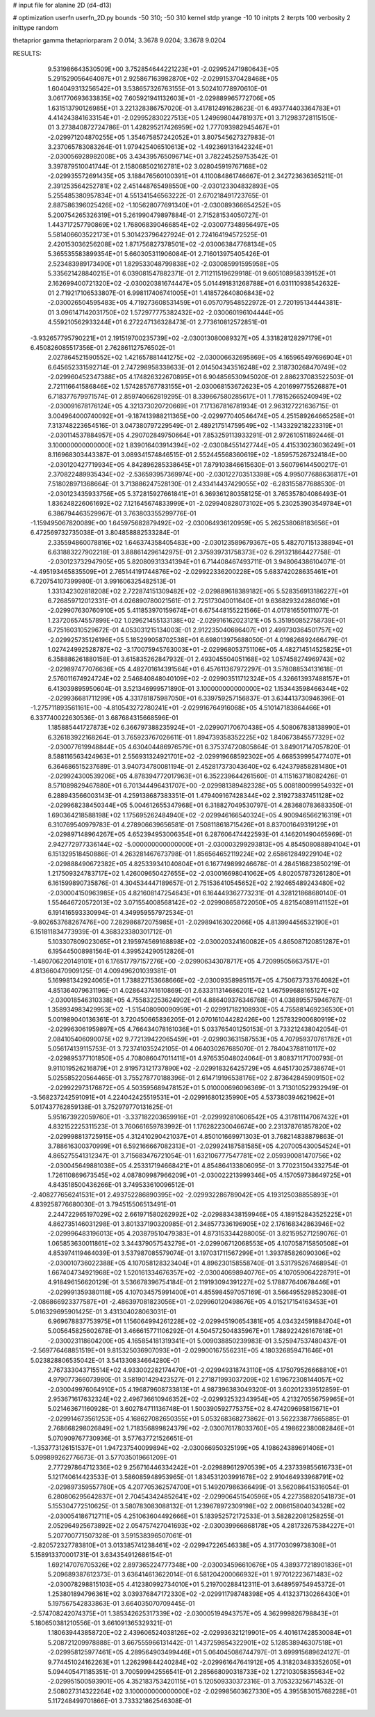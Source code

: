 # input file for alanine 2D (d4-d13)

# optimization
userfn       userfn_2D.py
bounds       -50 310; -50 310
kernel       stdp
yrange       -10 10
initpts      2
iterpts      100
verbosity    2
inittype     random

thetaprior gamma
thetapriorparam 2 0.014; 3.3678 9.0204; 3.3678 9.0204

RESULTS:
  9.531986643530509E+00  3.752854644221223E+01      -2.029952471980643E+05
  5.291529056464087E+01  2.925867163982870E+02      -2.029915370428468E+05       1.604049313256542E+01       3.538657326763155E-01  3.502410778970610E-01
  3.061770693633835E+02  7.605921941132603E+01      -2.029889965772706E+05       1.631513790126985E+01       3.221328386757020E-01  3.417812491628623E-01
  6.493774403364783E+01  4.414243841633154E+01      -2.029952830227513E+05       1.249698044781937E+01       3.712983728115150E-01  3.273840872724786E-01
  1.428295217426959E+02  1.777093982945467E+01      -2.029971204870255E+05       1.354675857242052E+01       3.807545627327983E-01  3.237065783083264E-01
  1.979425406510613E+02 -1.492369131642324E+01      -2.030056928982008E+05       3.434395765096714E+01       3.782245259753542E-01  3.397879510041744E-01
  2.158068502162781E+02  3.028045919767168E+02      -2.029935572691435E+05       3.188476560100391E+01       4.110084861746667E-01  2.342723636365211E-01
  2.391253564252781E+02  2.451448765498550E+00      -2.030123304832893E+05       5.255485380957834E+01       4.551341546563222E-01  2.670218491723765E-01
  2.887586396025426E+02 -1.105628077691340E+01      -2.030089366654252E+05       5.200754265326319E+01       5.261990479897884E-01  2.715281534050727E-01
  1.443717257790869E+02  1.768068390466854E+02      -2.030077348956497E+05       5.581406603522173E+01       5.301423796427924E-01  2.724164194572525E-01
  2.420153036256208E+02  1.871756827378501E+02      -2.030063847768134E+05       5.365535583899354E+01       5.660305311906084E-01  2.716013975405426E-01
  2.523483989173490E+01  1.829533048799838E+02      -2.030085991595958E+05       5.335621428840215E+01       6.039081547882371E-01  2.711211519629918E-01
  9.605108958339152E+01  2.162699400721320E+02      -2.030020381674447E+05       5.014491831268788E+01       6.031110938542632E-01  2.719217106533807E-01
  6.998117406741005E+01  1.418572640806843E+02      -2.030026504595483E+05       4.719273608531459E+01       6.057079548522972E-01  2.720195134444381E-01
  3.096147142031750E+02  1.572977775382432E+02      -2.030060196104444E+05       4.559210562933244E+01       6.272247136328473E-01  2.773610812572851E-01
 -3.932657795790221E+01  2.191519700235739E+02      -2.030013080089327E+05       4.331828128297179E+01       6.450826085517356E-01  2.762861127576502E-01
  2.027864521590552E+02  1.421657881441275E+02      -2.030006632695869E+05       4.165965497696904E+01       6.645652331592714E-01  2.747298958338633E-01
  2.014504343516248E+02  2.318730268470749E+02      -2.029960452347388E+05       4.174826322670895E+01       6.904856530945020E-01  2.886237083522503E-01
  2.721116641586846E+02  1.574285767783155E+01      -2.030068153672623E+05       4.201699775526887E+01       6.718377679971574E-01  2.859740662819295E-01
  8.339667580285617E+01  1.778152665240949E+02      -2.030091678176124E+05       4.321373020720669E+01       7.171367816781934E-01  2.963127221636715E-01
  3.004964000740092E+01 -9.187413988211365E+00      -2.029977040546474E+05       4.251589264665258E+01       7.313748223654516E-01  3.047380797229549E-01
  2.489217514759549E+02 -1.143329218223319E+01      -2.030114537884957E+05       4.290702849750664E+01       7.853259113933291E-01  2.972610511892446E-01
  3.100000000000000E+02  1.839016403914394E+02      -2.030084551427744E+05       4.415330236036249E+01       8.116968303443387E-01  3.089341574846515E-01
  2.552445568360619E+02 -1.859575267324184E+00      -2.030120427719934E+05       4.842896285338645E+01       7.879103846615630E-01  3.560796144500217E-01
  2.370822489935434E+02 -2.536593957369974E+00      -2.030122703513398E+05       4.995077688636817E+01       7.518028971368664E-01  3.713886247528130E-01
  2.433414437429055E+02 -6.283155877688530E-01      -2.030123435933756E+05       5.372815927661841E+01       6.369361280358125E-01  3.765357804086493E-01
  1.836248226061692E+02  7.121645674833999E+01      -2.029940828073102E+05       5.230253903549784E+01       6.386794463529967E-01  3.763803355299776E-01
 -1.159495067820089E+00  1.645975682879492E+02      -2.030064936120959E+05       5.262538068183656E+01       6.472569732735038E-01  3.804858882533284E-01
  2.335594860078816E+02  1.646374358405483E+00      -2.030123589679367E+05       5.482707151338894E+01       6.631883227902218E-01  3.888614296142975E-01
  2.375939731758373E+02  6.291321864427758E-01      -2.030123732947905E+05       5.820809313341394E+01       6.714408467493711E-01  3.948064386104071E-01
 -4.495193465835509E+01  2.765144191744876E+02      -2.029922336200228E+05       5.683742028635461E+01       6.720754107399980E-01  3.991606325482513E-01
  1.331342302818208E+02  2.722874151309482E+02      -2.029889618389182E+05       5.528356913186227E+01       6.726859712012331E-01  4.026890780021561E-01
  2.725173040011640E+01  9.636829324286016E+01      -2.029907630760910E+05       5.411853970159674E+01       6.675448155221566E-01  4.017816550111077E-01
  1.237206574557899E+02  1.029621455133138E+02      -2.029916162023121E+05       5.351950852758739E+01       6.725160310529672E-01  4.053031215134003E-01
  2.912235040686407E+01  2.499730364501757E+02      -2.029925735126196E+05       5.185299058702538E+01       6.698013975688050E-01  4.019826892466479E-01
  1.027424992528787E+02 -3.170075945763003E+01      -2.029968053751106E+05       4.482714514525825E+01       6.358886261880158E-01  3.615835262847932E-01
  2.493045504051168E+02  1.057458274969743E+02      -2.029897477076636E+05       4.482701614391564E+01       6.457611367972297E-01  3.578088534131618E-01
  2.576011674924724E+02  2.546840848040109E+02      -2.029903511712324E+05       4.326613937488157E+01       6.413039895950604E-01  3.521346999571890E-01
  3.100000000000000E+02  1.153443598466344E+02      -2.029936681711299E+05       4.331781875987050E+01       6.339759257156837E-01  3.634413730946396E-01
 -1.275711893561161E+00 -4.810543272780241E+01      -2.029916764916068E+05       4.510147183864466E+01       6.337740022630536E-01  3.687684315668596E-01
  1.185885441727873E+02  6.366797388235924E+01      -2.029907170670438E+05       4.508067838138990E+01       6.326183922168264E-01  3.765923767026611E-01
  1.894739358352225E+02  1.840673845577329E+02      -2.030077619948844E+05       4.630404486976579E+01       6.375374720805864E-01  3.849017147057820E-01
  8.588116563424963E+01  2.556931324921701E+02      -2.029919668592302E+05       4.668539995477407E+01       6.364686515237689E-01  3.940734780081194E-01
  2.452817373043640E+02  6.424379858281480E+01      -2.029924300539206E+05       4.878394772017963E+01       6.352239644261560E-01  4.115163718082426E-01
  8.571089829467880E+01  6.701344496431707E+00      -2.029981389482328E+05       5.008180099954932E+01       6.288943566003143E-01  4.259138687383351E-01
  1.479409167428344E+02  2.319273837451128E+02      -2.029968238450344E+05       5.004612655347968E+01       6.318827049530797E-01  4.283680783683350E-01
  1.690364218588198E+02  1.175695262484940E+02      -2.029946166540324E+05       4.900946566216319E+01       6.310769540979783E-01  4.278906639656581E-01
  7.508118618715426E+01  8.837001649319129E+01      -2.029897148964267E+05       4.652394953006354E+01       6.287606474422593E-01  4.146201490465969E-01
  2.942772977336144E+02 -5.000000000000000E+01      -2.030003299293813E+05       4.854508088894104E+01       6.151329518450886E-01  4.263281467673798E-01
  1.856564652119224E+02  2.658612849229104E+02      -2.029888490672382E+05       4.825339341040804E+01       6.167749899246678E-01  4.284516823850219E-01
  1.217509324783717E+02  1.426009650427655E+02      -2.030016698041062E+05       4.802057873261280E+01       6.161599890735876E-01  4.304534447189657E-01
  2.751536410545652E+02  2.192465489243480E+02      -2.030004150963985E+05       4.821608147254643E+01       6.164449362773231E-01  4.328121868680140E-01
  1.554646720572013E+02  3.071554008568142E+02      -2.029908658722050E+05       4.821540891141152E+01       6.191416593330994E-01  4.349959557972534E-01
 -9.802653768267476E+00  7.282986872075985E+01      -2.029894163022066E+05       4.813994456532190E+01       6.151811834773939E-01  4.368323380301712E-01
  5.103307809023065E+01  2.195974569168898E+02      -2.030020324160082E+05       4.865087120851287E+01       6.195445008981564E-01  4.399524290512826E-01
 -1.480706220149101E+01  6.176517797157276E+00      -2.029906343078717E+05       4.720995056637517E+01       4.813660470909125E-01  4.009496201039381E-01
  5.169981342924065E+01  1.738827153668666E+02      -2.030093589851157E+05       4.750673733764082E+01       4.851364079631196E-01  4.028643741610869E-01
  2.633311314686201E+02  1.467599688165127E+02      -2.030018546310338E+05       4.755832253624902E+01       4.886409376346768E-01  4.038895575946767E-01
  1.358934983429953E+02 -1.515408090090959E+01      -2.029917182108930E+05       4.755881469236530E+01       5.001989040136361E-01  3.720450665836205E-01
  2.070161044282426E+00  1.257832900680919E+02      -2.029963061959897E+05       4.766434078161036E+01       5.033765401250153E-01  3.733212438042054E-01
  2.084105406090075E+02  9.772139422065459E+01      -2.029903631587553E+05       4.707959370761782E+01       5.056174139115753E-01  3.723741035242105E-01
  4.064030267685070E-01  2.784043788110117E+02      -2.029895377101850E+05       4.708086047011411E+01       4.976535048024064E-01  3.808371171700793E-01
  9.911019526216879E+01  2.919573121737890E+02      -2.029918326425729E+05       4.645173025738674E+01       5.025585220564465E-01  3.755278770188396E-01
  2.614719196538176E+02  2.873642845909150E+02      -2.029922973176872E+05       4.503595689478152E+01       5.010000696096369E-01  3.713010522932949E-01
 -3.568237242591091E+01  4.224042425519531E+01      -2.029916801235990E+05       4.537380394621962E+01       5.017437762859138E-01  3.752979770131625E-01
  5.951673922059760E+01 -3.337182203659916E+01      -2.029992810606542E+05       4.317811147067432E+01       4.832152225311523E-01  3.760661659783992E-01
  1.176282230046674E+00  2.231378761857820E+02      -2.029998813725915E+05       4.312410290421037E+01       4.850101669971303E-01  3.768214838879863E-01
  3.788616300370999E+01  6.592166667082313E+01      -2.029924187581585E+05       4.207005430054524E+01       4.865275541312347E-01  3.715683476721054E-01
  1.632106777547781E+02  2.059390081470756E+02      -2.030045649881038E+05       4.253317194668421E+01       4.854864133806095E-01  3.770231504332754E-01
  1.726110869673545E+02  4.087809987966209E+01      -2.030022213999346E+05       4.157059738649725E+01       4.843518500436266E-01  3.749533610096512E-01
 -2.408277656241531E+01  2.493752286890395E+02      -2.029932286789042E+05       4.193125038855893E+01       4.839258776680030E-01  3.794515506513491E-01
  2.244722965197029E+02  2.661971580262992E+02      -2.029883438159946E+05       4.189152843525225E+01       4.862735146031298E-01  3.801337190320985E-01
  2.348577336196905E+02  2.176168342863946E+02      -2.029996483196013E+05       4.203879510479383E+01       4.873153344288005E-01  3.821595271259076E-01
  1.065853630011861E+02  3.344379057543279E+01      -2.029906712068553E+05       4.107058715850508E+01       4.853974119464039E-01  3.537987085579074E-01
  3.197031711567299E+01  1.393785826090306E+02      -2.030010736022388E+05       4.107058128323404E+01       4.896230158558740E-01  3.531795267468954E-01
  1.667404734921968E+02  1.520161334676357E+02      -2.030040698940776E+05       4.107059064228791E+01       4.918496156620129E-01  3.536678396754184E-01
  2.119193094391227E+02  5.178877640678446E+01      -2.029991359380118E+05       4.107034575991400E+01       4.855984597057169E-01  3.566495529852308E-01
 -2.086866923377587E+01 -2.486397081823056E+01      -2.029960120498676E+05       4.015217154163453E+01       5.016329695901425E-01  3.431304028063031E-01
  6.969678837753975E+01  1.156064994261228E+02      -2.029945190654381E+05       4.034324591884704E+01       5.005645825602678E-01  3.466615771106292E-01
  4.504572504835967E+01  1.788922426167618E+01      -2.030023118604200E+05       4.165854181319341E+01       5.009038850239983E-01  3.525947537480437E-01
 -2.569776468851519E+01  9.815325036907093E+01      -2.029900167556231E+05       4.180326859471646E+01       5.023828806535042E-01  3.541330834664280E-01
  2.767333043715514E+02  4.933002282174470E+01      -2.029949318743110E+05       4.175079526668810E+01       4.979077366073980E-01  3.581901429423527E-01
  2.271871993037209E+02  1.619672308144057E+02      -2.030049976064910E+05       4.196879608733813E+01       4.987396383049320E-01  3.602012339512859E-01
  2.953671617632324E+02  2.496736610946352E+02      -2.029932532343954E+05       4.213270556759965E+01       5.021463671160928E-01  3.602784711136748E-01
  1.500390592775375E+02  8.474209695815671E+01      -2.029914673561253E+05       4.168627082650355E+01       5.053268368273862E-01  3.562233877865885E-01
  2.768668298026849E+02  1.718356899824379E+02      -2.030076178033760E+05       4.198622380082846E+01       5.070909767730936E-01  3.577637721526651E-01
 -1.353773126151537E+01  1.947237540099894E+02      -2.030066950325199E+05       4.198624389691406E+01       5.099899262776673E-01  3.577035019661209E-01
  2.777297864712336E+02  9.256716446334242E+01      -2.029889612970539E+05       4.237339855616733E+01       5.121740614423533E-01  3.586085948953965E-01
  1.834531203991678E+02  2.910464933968791E+02      -2.029897359557780E+05       4.207705362574700E+01       5.149207986366499E-01  3.562086415316054E-01
  6.280806295642837E+01  2.704543424852641E+02      -2.029906451540596E+05       4.227358820541873E+01       5.155304772510625E-01  3.580783083088132E-01
  1.239678972309198E+02  2.008615804034328E+02      -2.030054186712711E+05       4.251063604492666E+01       5.183952572172533E-01  3.582822081258255E-01
  2.052964925673892E+02  2.054757427041693E+02      -2.030039966868178E+05       4.281732675384227E+01       5.207700771507328E-01  3.591538396507061E-01
 -2.820572327783810E+01  3.013385741238461E+02      -2.029947226546338E+05       4.317703099738308E+01       5.158913370001731E-01  3.634354912686154E-01
  1.692147076705326E+02  2.897365224777348E+00      -2.030034596610676E+05       4.389377218901836E+01       5.209689387612373E-01  3.636414613622014E-01
  6.581204200066932E+01  1.977012223671483E+02      -2.030078298815103E+05       4.412380992734010E+01       5.219700288412311E-01  3.648959754945372E-01
  1.253801894796361E+02  3.039376847172330E+02      -2.029911798748398E+05       4.413237130266430E+01       5.197567542833863E-01  3.664035070709445E-01
 -2.574708242074375E+01  1.385342625317339E+02      -2.030005194943757E+05       4.362999826798843E+01       5.180650381210556E-01  3.661091365329321E-01
  1.180639443858720E+02  2.439606524038126E+02      -2.029936321219901E+05       4.401617428530084E+01       5.208721209978888E-01  3.667555966131442E-01
  1.437259854322901E+02  5.128538946307518E+01      -2.029958125977461E+05       4.289564903499446E+01       5.064045086744797E-01  3.699915689624127E-01
  9.774451024162263E+01  1.226299844240284E+02      -2.029961647641912E+05       4.318203483352605E+01       5.094405471185351E-01  3.700599942556541E-01
  2.285668090318733E+02  1.272103058355634E+02      -2.029951500593901E+05       4.352183753420115E+01       5.120509330372316E-01  3.705323256714532E-01
  2.508027314322264E+02  3.100000000000000E+02      -2.029985603627330E+05       4.395583015768228E+01       5.117248499701866E-01  3.733321862546308E-01